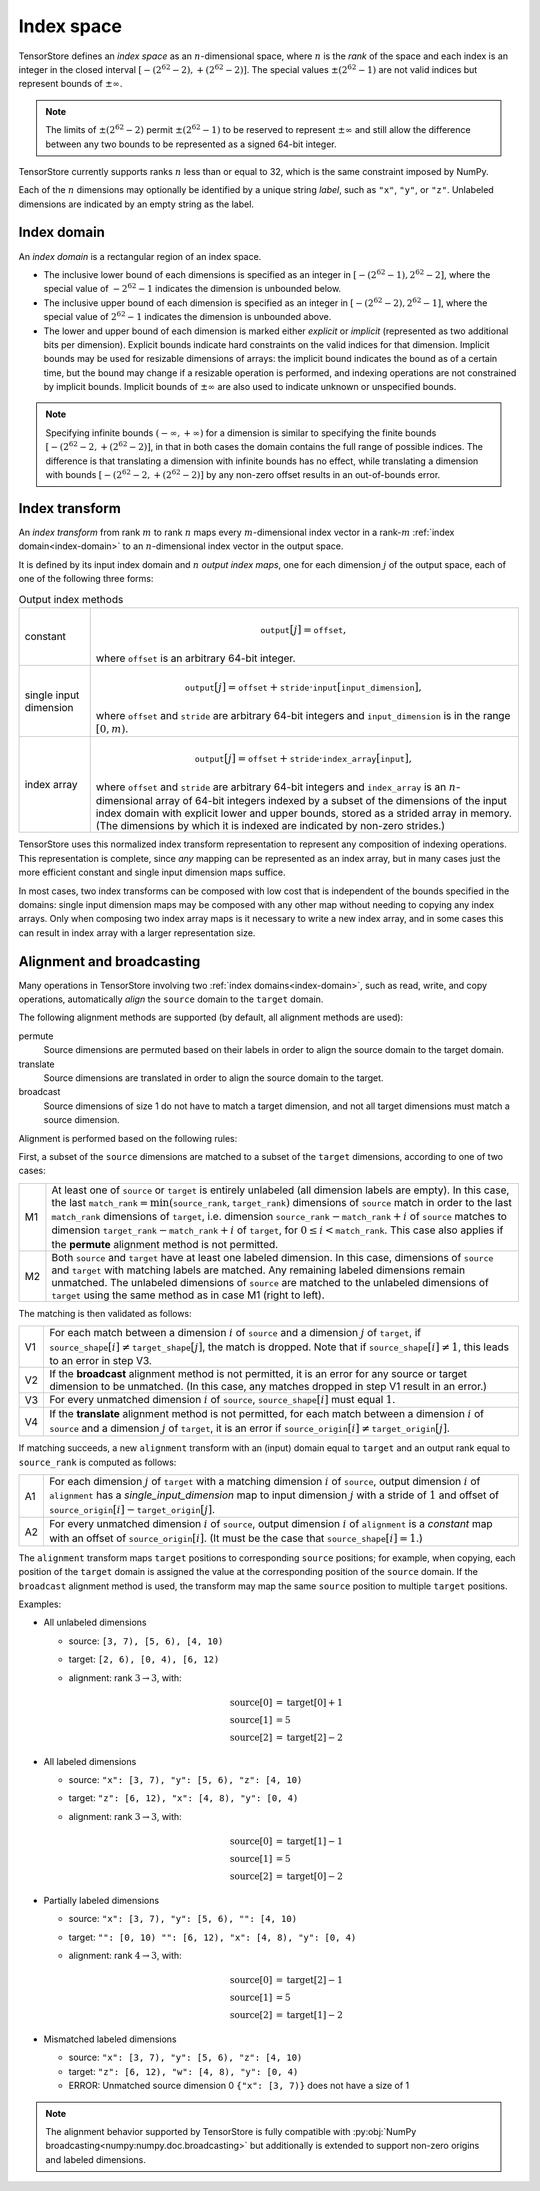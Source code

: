 .. _index-space:

Index space
===========

TensorStore defines an *index space* as an :math:`n`-dimensional
space, where :math:`n` is the *rank* of the space and each
index is an integer in the closed interval :math:`[-(2^{62}-2),
+(2^{62}-2)]`.  The special values :math:`\pm (2^{62}-1)` are not valid
indices but represent bounds of :math:`\pm \infty`.

.. note::

   The limits of :math:`\pm (2^{62}-2)` permit :math:`\pm (2^{62}-1)` to be
   reserved to represent :math:`\pm \infty` and still allow the
   difference between any two bounds to be represented as a signed
   64-bit integer.

TensorStore currently supports ranks :math:`n` less than or equal to 32, which
is the same constraint imposed by NumPy.

.. _dimension-labels:

Each of the :math:`n` dimensions may optionally be identified by a unique
string *label*, such as ``"x"``, ``"y"``, or ``"z"``.  Unlabeled
dimensions are indicated by an empty string as the label.

.. _implicit-bounds:
.. _index-domain:

Index domain
------------

An *index domain* is a rectangular region of an index space.

- The inclusive lower bound of each dimensions is specified as an
  integer in :math:`[-(2^{62}-1), 2^{62}-2]`, where the special value of
  :math:`-2^{62}-1` indicates the dimension is unbounded below.
- The inclusive upper bound of each dimension is specified as an
  integer in :math:`[-(2^{62}-2), 2^{62}-1]`, where the special value of
  :math:`2^{62}-1` indicates the dimension is unbounded above.
- The lower and upper bound of each dimension is marked either
  *explicit* or *implicit* (represented as two additional bits per
  dimension).  Explicit bounds indicate hard constraints on the valid
  indices for that dimension.  Implicit bounds may be used for
  resizable dimensions of arrays: the implicit bound indicates the
  bound as of a certain time, but the bound may change if a resizable
  operation is performed, and indexing operations are not constrained
  by implicit bounds.  Implicit bounds of :math:`\pm \infty` are also
  used to indicate unknown or unspecified bounds.

.. note::

   Specifying infinite bounds :math:`(-\infty, +\infty)` for a
   dimension is similar to specifying the finite bounds
   :math:`[-(2^{62}-2, +(2^{62}-2)]`, in that in both cases the domain
   contains the full range of possible indices.  The difference is
   that translating a dimension with infinite bounds has no effect,
   while translating a dimension with bounds :math:`[-(2^{62}-2,
   +(2^{62}-2)]` by any non-zero offset results in an out-of-bounds
   error.

.. json:schema:: IndexDomain

.. _index-transform:

Index transform
---------------

An *index transform* from rank :math:`m` to rank :math:`n` maps every
:math:`m`-dimensional index vector in a rank-:math:`m` :ref:`index
domain<index-domain>` to an :math:`n`-dimensional index vector in the
output space.

It is defined by its input index domain and :math:`n` *output index
maps*, one for each dimension :math:`j` of the output space, each of
one of the following three forms:

.. table:: Output index methods
   :name: output-index-methods

   .. list-table::
      :widths: auto

      * - .. _index-transform-constant-map:

          constant
        - .. math::

             \mathtt{output}[j] = \mathtt{offset},

          where :math:`\mathtt{offset}` is an arbitrary 64-bit integer.
      * - .. _index-transform-single-input-dimension-map:

          single input dimension
        - .. math::

             \mathtt{output}[j] = \mathtt{offset} + \mathtt{stride} \cdot \mathtt{input}[\mathtt{input\_dimension}],

          where :math:`\mathtt{offset}` and :math:`\mathtt{stride}` are arbitrary
          64-bit integers and :math:`\mathtt{input\_dimension}` is in the range
          :math:`[0, m)`.
      * - .. _index-transform-array-map:

          index array
        - .. math::

             \mathtt{output}[j] = \mathtt{offset} + \mathtt{stride} \cdot \mathtt{index\_array}[\mathtt{input}],

          where :math:`\mathtt{offset}` and :math:`\mathtt{stride}` are
          arbitrary 64-bit integers and :math:`\mathtt{index\_array}` is
          an :math:`n`-dimensional array of 64-bit integers indexed by a
          subset of the dimensions of the input index domain with
          explicit lower and upper bounds, stored as a strided array in
          memory.  (The dimensions by which it is indexed are indicated
          by non-zero strides.)

TensorStore uses this normalized index transform representation to
represent any composition of indexing operations.  This representation
is complete, since *any* mapping can be represented as an index array,
but in many cases just the more efficient constant and single input
dimension maps suffice.

In most cases, two index transforms can be composed with low cost that
is independent of the bounds specified in the domains: single input
dimension maps may be composed with any other map without needing to
copying any index arrays.  Only when composing two index array maps is
it necessary to write a new index array, and in some cases this can
result in index array with a larger representation size.

.. json:schema:: IndexTransform

.. json:schema:: IndexInterval

.. _index-domain-alignment:

Alignment and broadcasting
--------------------------

Many operations in TensorStore involving two :ref:`index domains<index-domain>`,
such as read, write, and copy operations, automatically *align* the ``source``
domain to the ``target`` domain.

The following alignment methods are supported (by default, all alignment methods
are used):

permute
    Source dimensions are permuted based on their labels in order to align the
    source domain to the target domain.

translate
    Source dimensions are translated in order to align the source domain to the
    target.

broadcast
    Source dimensions of size 1 do not have to match a target dimension, and not
    all target dimensions must match a source dimension.



Alignment is performed based on the following rules:

First, a subset of the ``source`` dimensions are matched to a subset of the
``target`` dimensions, according to one of two cases:

.. list-table::
   :widths: auto

   * - M1
     - At least one of ``source`` or ``target`` is entirely unlabeled (all
       dimension labels are empty).  In this case, the last
       :math:`\mathtt{match\_rank} = \min(\mathtt{source\_rank},
       \mathtt{target\_rank})` dimensions of ``source`` match in order to the
       last :math:`\mathtt{match\_rank}` dimensions of ``target``,
       i.e. dimension :math:`\mathtt{source\_rank} - \mathtt{match\_rank} + i`
       of ``source`` matches to dimension :math:`\mathtt{target\_rank} -
       \mathtt{match\_rank} + i` of ``target``, for :math:`0 \leq i <
       \mathtt{match\_rank}`.  This case also applies if the **permute**
       alignment method is not permitted.

   * - M2
     - Both ``source`` and ``target`` have at least one labeled dimension.  In
       this case, dimensions of ``source`` and ``target`` with matching labels
       are matched.  Any remaining labeled dimensions remain unmatched.  The
       unlabeled dimensions of ``source`` are matched to the unlabeled
       dimensions of ``target`` using the same method as in case M1 (right to
       left).

The matching is then validated as follows:

.. list-table::
   :widths: auto

   * - V1
     - For each match between a dimension :math:`i` of ``source`` and a
       dimension :math:`j` of ``target``, if :math:`\mathtt{source\_shape}[i]
       \neq \mathtt{target\_shape}[j]`, the match is dropped.  Note that if
       :math:`\mathtt{source\_shape}[i] \neq 1`, this leads to an error in step
       V3.

   * - V2
     - If the **broadcast** alignment method is not permitted, it is an error
       for any source or target dimension to be unmatched.  (In this case, any
       matches dropped in step V1 result in an error.)

   * - V3
     - For every unmatched dimension :math:`i` of ``source``,
       :math:`\mathtt{source\_shape}[i]` must equal :math:`1`.

   * - V4
     - If the **translate** alignment method is not permitted, for each match
       between a dimension :math:`i` of ``source`` and a dimension :math:`j` of
       ``target``, it is an error if :math:`\mathtt{source\_origin}[i] \neq
       \mathtt{target\_origin}[j]`.

If matching succeeds, a new ``alignment`` transform with an (input) domain equal
to ``target`` and an output rank equal to :math:`\mathtt{source\_rank}` is
computed as follows:

.. list-table::
   :widths: auto

   * - A1
     - For each dimension :math:`j` of ``target`` with a matching dimension
       :math:`i` of ``source``, output dimension :math:`i` of ``alignment`` has
       a *single_input_dimension* map to input dimension :math:`j` with a stride
       of :math:`1` and offset of :math:`\mathtt{source\_origin}[i] -
       \mathtt{target\_origin}[j]`.

   * - A2
     - For every unmatched dimension :math:`i` of ``source``, output dimension
       :math:`i` of ``alignment`` is a *constant* map with an offset of
       :math:`\mathtt{source\_origin}[i]`.  (It must be the case that
       :math:`\mathtt{source\_shape}[i] = 1`.)

The ``alignment`` transform maps ``target`` positions to corresponding
``source`` positions; for example, when copying, each position of the ``target``
domain is assigned the value at the corresponding position of the ``source``
domain.  If the ``broadcast`` alignment method is used, the transform may map
the same ``source`` position to multiple ``target`` positions.

Examples:

* All unlabeled dimensions

  - source: ``[3, 7), [5, 6), [4, 10)``
  - target: ``[2, 6), [0, 4), [6, 12)``
  - alignment: rank :math:`3 \rightarrow 3`, with:

    .. math::

      \mathrm{source}[0] &= \mathrm{target}[0] + 1 \\
      \mathrm{source}[1] &= 5 \\
      \mathrm{source}[2] &= \mathrm{target}[2] - 2

* All labeled dimensions

  - source: ``"x": [3, 7), "y": [5, 6), "z": [4, 10)``
  - target: ``"z": [6, 12), "x": [4, 8), "y": [0, 4)``
  - alignment: rank :math:`3 \rightarrow 3`, with:

    .. math::

      \mathrm{source}[0] &= \mathrm{target}[1] - 1 \\
      \mathrm{source}[1] &= 5 \\
      \mathrm{source}[2] &= \mathrm{target}[0] - 2

* Partially labeled dimensions

  - source: ``"x": [3, 7), "y": [5, 6), "": [4, 10)``
  - target: ``"": [0, 10) "": [6, 12), "x": [4, 8), "y": [0, 4)``
  - alignment: rank :math:`4 \rightarrow 3`, with:

    .. math::

      \mathrm{source}[0] &= \mathrm{target}[2] - 1 \\
      \mathrm{source}[1] &= 5 \\
      \mathrm{source}[2] &= \mathrm{target}[1] - 2

* Mismatched labeled dimensions

  - source: ``"x": [3, 7), "y": [5, 6), "z": [4, 10)``
  - target: ``"z": [6, 12), "w": [4, 8), "y": [0, 4)``
  - ERROR: Unmatched source dimension 0 ``{"x": [3, 7)}``
    does not have a size of 1

.. note::

   The alignment behavior supported by TensorStore is fully compatible with
   :py:obj:`NumPy broadcasting<numpy:numpy.doc.broadcasting>` but additionally
   is extended to support non-zero origins and labeled dimensions.
